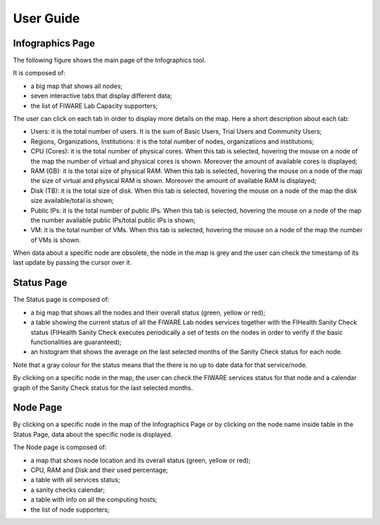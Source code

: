 User Guide
==========

Infographics Page
----------

The following figure shows the main page of the Infographics tool. 

.. image:: _static/info.jpg
   :alt: Infographics

It is composed of:

- a big map that shows all nodes;
- seven interactive tabs that display different data;
- the list of FIWARE Lab Capacity supporters;

The user can click on each tab in order to display more details on the map.
Here a short description about each tab:

- Users: it is the total number of users. It is the sum of Basic Users, Trial Users and Community Users;
- Regions, Organizations, Institutions: it is the total number of nodes, organizations and institutions;
- CPU (Cores): it is the total number of physical cores. When this tab is selected, hovering the mouse on a node of the map the number of virtual and physical cores is shown. Moreover the amount of available cores is displayed;
- RAM (GB): it is the total size of physical RAM. When this tab is selected, hovering the mouse on a node of the map the size of virtual and physical RAM is shown. Moreover the amount of available RAM is displayed;
- Disk (TB): it is the total size of disk.  When this tab is selected, hovering the mouse on a node of the map the disk size available/total is shown;
- Public IPs: it is the total number of public IPs. When this tab is selected, hovering the mouse on a node of the map the number available public IPs/total public IPs is shown;
- VM: it is the total number of VMs. When this tab is selected, hovering the mouse on a node of the map the number of VMs is shown.

When data about a specific node are obsolete, the node in the map is grey and the user can check the timestamp of its last update by passing the cursor over it.

Status Page
----------

.. image:: _static/status.jpg
   :alt: Status Page
   
The Status page is composed of:

- a big map that shows all the nodes and their overall status (green, yellow or red);
- a table showing the current status of all the FIWARE Lab nodes services together with the FIHealth Sanity Check status (FIHealth Sanity Check executes periodically a set of tests on the nodes in order to verify if the basic functionalities are guaranteed);
- an histogram that shows the average on the last selected months of the Sanity Check status for each node.

Note that a gray colour for the status means that the there is no up to date data for that service/node.

By clicking on a specific node in the map, the user can check the FIWARE services status for that node and a calendar graph of the Sanity Check status for the last selected months.

.. image:: _static/status2.jpg
   :alt: Status of a given node
   
Node Page
----------

By clicking on a specific node in the map of the Infographics Page or by clicking on the node name inside table in the Status Page, data about the specific node is displayed.

.. image:: _static/node.jpg
   :alt: Node Page
   
The Node page is composed of:

- a map that shows node location and its overall status (green, yellow or red);
- CPU, RAM and Disk and their used percentage;
- a table with all services status;
- a sanity checks calendar;
- a table with info on all the computing hosts;
- the list of node supporters;
